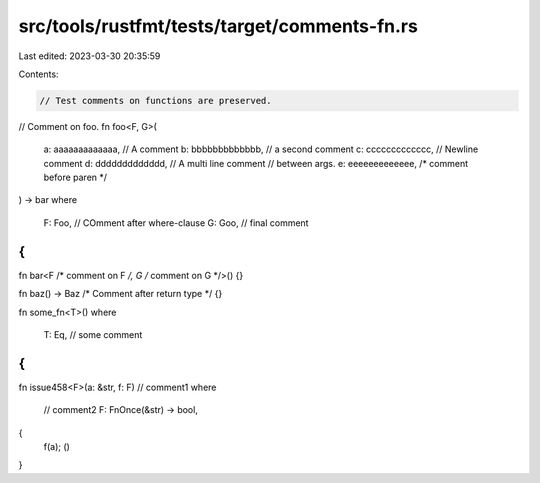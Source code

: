 src/tools/rustfmt/tests/target/comments-fn.rs
=============================================

Last edited: 2023-03-30 20:35:59

Contents:

.. code-block:: rs

    // Test comments on functions are preserved.

// Comment on foo.
fn foo<F, G>(
    a: aaaaaaaaaaaaa, // A comment
    b: bbbbbbbbbbbbb, // a second comment
    c: ccccccccccccc,
    // Newline comment
    d: ddddddddddddd,
    //  A multi line comment
    // between args.
    e: eeeeeeeeeeeee, /* comment before paren */
) -> bar
where
    F: Foo, // COmment after where-clause
    G: Goo, // final comment
{
}

fn bar<F /* comment on F */, G /* comment on G */>() {}

fn baz() -> Baz /* Comment after return type */ {}

fn some_fn<T>()
where
    T: Eq, // some comment
{
}

fn issue458<F>(a: &str, f: F)
// comment1
where
    // comment2
    F: FnOnce(&str) -> bool,
{
    f(a);
    ()
}


